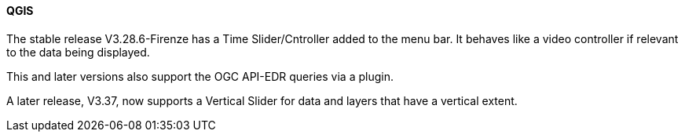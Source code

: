 ==== QGIS

The stable release V3.28.6-Firenze has a Time Slider/Cntroller added to the menu bar. It behaves like a video controller if relevant to the data being displayed. 

This and later versions also support the OGC API-EDR queries via a plugin.

A later release, V3.37, now supports a Vertical Slider for data and layers that have a vertical extent.


